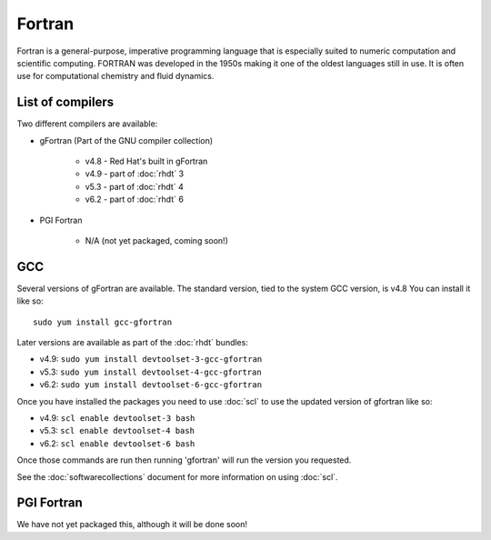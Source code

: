 Fortran
=======

Fortran is a general-purpose, imperative programming language that is especially 
suited to numeric computation and scientific computing. FORTRAN was developed
in the 1950s making it one of the oldest languages still in use. It is often
use for computational chemistry and fluid dynamics. 

List of compilers
-----------------

Two different compilers are available:

* gFortran (Part of the GNU compiler collection)

   * v4.8 - Red Hat's built in gFortran
   * v4.9 - part of :doc:`rhdt` 3
   * v5.3 - part of :doc:`rhdt` 4
   * v6.2 - part of :doc:`rhdt` 6

* PGI Fortran

   * N/A (not yet packaged, coming soon!)

GCC 
---

Several versions of gFortran are available. The standard version, tied to the 
system GCC version, is v4.8 You can install it like so::

   sudo yum install gcc-gfortran

Later versions are available as part of the :doc:`rhdt` bundles:

* v4.9: ``sudo yum install devtoolset-3-gcc-gfortran``
* v5.3: ``sudo yum install devtoolset-4-gcc-gfortran``
* v6.2: ``sudo yum install devtoolset-6-gcc-gfortran``

Once you have installed the packages you need to use :doc:`scl` to use the 
updated version of gfortran like so:

* v4.9: ``scl enable devtoolset-3 bash``
* v5.3: ``scl enable devtoolset-4 bash``
* v6.2: ``scl enable devtoolset-6 bash``

Once those commands are run then running 'gfortran' will run the version you 
requested.

See the :doc:`softwarecollections` document for more information on using :doc:`scl`.

PGI Fortran
-----------

We have not yet packaged this, although it will be done soon!
